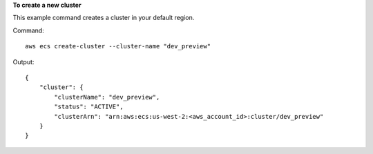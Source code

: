 **To create a new cluster**

This example command creates a cluster in your default region.

Command::

  aws ecs create-cluster --cluster-name "dev_preview"

Output::

	{
	    "cluster": {
	        "clusterName": "dev_preview",
	        "status": "ACTIVE",
	        "clusterArn": "arn:aws:ecs:us-west-2:<aws_account_id>:cluster/dev_preview"
	    }
	}
